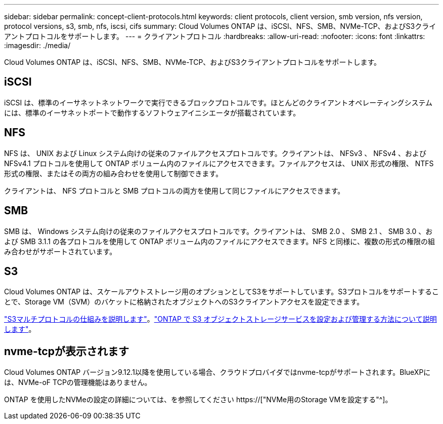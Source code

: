 ---
sidebar: sidebar 
permalink: concept-client-protocols.html 
keywords: client protocols, client version, smb version, nfs version, protocol versions, s3, smb, nfs, iscsi, cifs 
summary: Cloud Volumes ONTAP は、iSCSI、NFS、SMB、NVMe-TCP、およびS3クライアントプロトコルをサポートします。 
---
= クライアントプロトコル
:hardbreaks:
:allow-uri-read: 
:nofooter: 
:icons: font
:linkattrs: 
:imagesdir: ./media/


[role="lead"]
Cloud Volumes ONTAP は、iSCSI、NFS、SMB、NVMe-TCP、およびS3クライアントプロトコルをサポートします。



== iSCSI

iSCSI は、標準のイーサネットネットワークで実行できるブロックプロトコルです。ほとんどのクライアントオペレーティングシステムには、標準のイーサネットポートで動作するソフトウェアイニシエータが搭載されています。



== NFS

NFS は、 UNIX および Linux システム向けの従来のファイルアクセスプロトコルです。クライアントは、 NFSv3 、 NFSv4 、および NFSv4.1 プロトコルを使用して ONTAP ボリューム内のファイルにアクセスできます。ファイルアクセスは、 UNIX 形式の権限、 NTFS 形式の権限、またはその両方の組み合わせを使用して制御できます。

クライアントは、 NFS プロトコルと SMB プロトコルの両方を使用して同じファイルにアクセスできます。



== SMB

SMB は、 Windows システム向けの従来のファイルアクセスプロトコルです。クライアントは、 SMB 2.0 、 SMB 2.1 、 SMB 3.0 、および SMB 3.1.1 の各プロトコルを使用して ONTAP ボリューム内のファイルにアクセスできます。NFS と同様に、複数の形式の権限の組み合わせがサポートされています。



== S3

Cloud Volumes ONTAP は、スケールアウトストレージ用のオプションとしてS3をサポートしています。S3プロトコルをサポートすることで、Storage VM（SVM）のバケットに格納されたオブジェクトへのS3クライアントアクセスを設定できます。

link:https://docs.netapp.com/us-en/ontap/s3-multiprotocol/index.html#how-s3-multiprotocol-works["S3マルチプロトコルの仕組みを説明します"^]。link:https://docs.netapp.com/us-en/ontap/object-storage-management/index.html["ONTAP で S3 オブジェクトストレージサービスを設定および管理する方法について説明します"^]。



== nvme-tcpが表示されます

Cloud Volumes ONTAP バージョン9.12.1以降を使用している場合、クラウドプロバイダではnvme-tcpがサポートされます。BlueXPには、NVMe-oF TCPの管理機能はありません。

ONTAP を使用したNVMeの設定の詳細については、を参照してください https://["NVMe用のStorage VMを設定する"^]。
